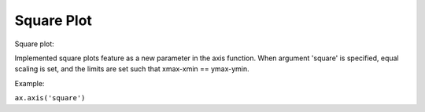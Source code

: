 Square Plot 
-------------------------

Square plot:

Implemented square plots feature as a new parameter in the axis function. When argument 'square' is specified, equal scaling is set, and the limits are set such that xmax-xmin == ymax-ymin.  

Example:

``ax.axis('square')``

